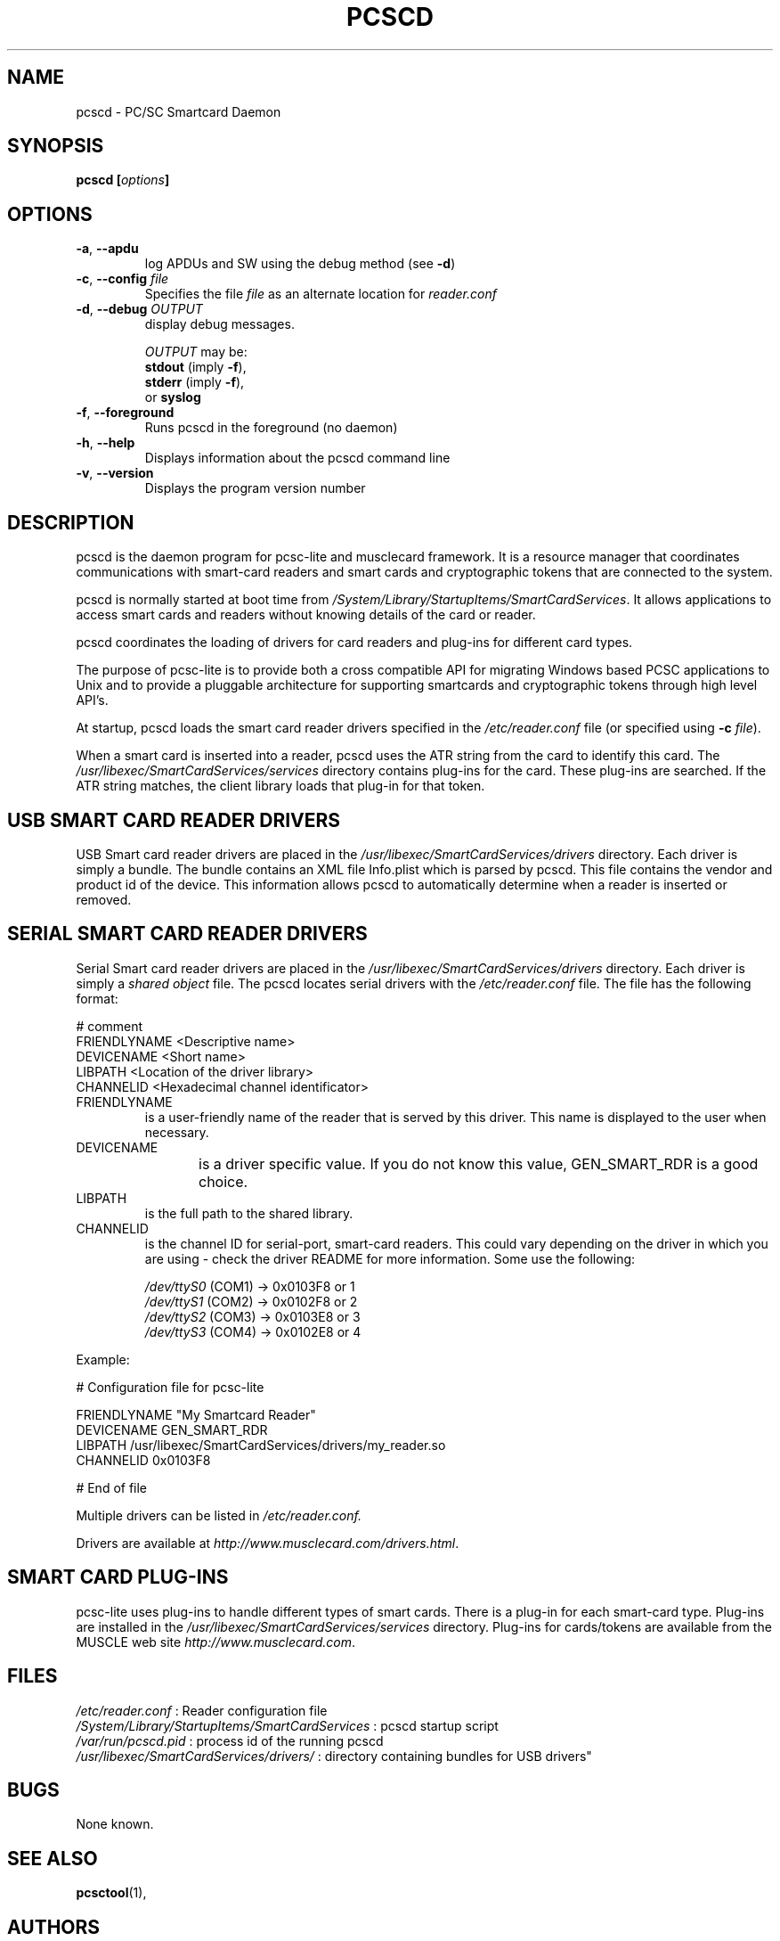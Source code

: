 .\" Process this file with
.\" groff -man -Tascii pcscd.txt
.\"
.TH PCSCD 8 "March 2002" Linux "User Manual"
.SH NAME
pcscd \- PC/SC Smartcard Daemon
.SH SYNOPSIS
.BI "pcscd [" options "]"
.SH OPTIONS
.TP
\fB\-a\fR, \fB\-\-apdu\fR
log APDUs and SW using the debug method (see \fB\-d\fR)
.TP
\fB\-c\fR, \fB\-\-config\fR \fIfile\fR
Specifies the file \fIfile\fR as an alternate location for
\fIreader.conf\fR
.TP
\fB\-d\fR, \fB\-\-debug\fR \fIOUTPUT\fR
display debug messages.

\fIOUTPUT\fR may be:
 \fBstdout\fR (imply \fB\-f\fR),
 \fBstderr\fR (imply \fB\-f\fR),
 or \fBsyslog\fR
.TP
\fB\-f\fR, \fB\-\-foreground\fR
Runs pcscd in the foreground (no daemon)
.TP
\fB\-h\fR, \fB\-\-help\fR
Displays information about the pcscd command line
.TP
\fB\-v\fR, \fB\-\-version\fR
Displays the program version number
.SH DESCRIPTION
pcscd is the daemon program for pcsc-lite and musclecard framework. It is 
a resource manager that coordinates communications with smart-card readers 
and smart cards and cryptographic tokens that are connected to the system.

pcscd is normally started at boot time from 
.IR /System/Library/StartupItems/SmartCardServices .
It allows applications to access smart cards and readers without knowing
details of the card or reader.  

pcscd coordinates the loading of drivers for card readers and plug-ins 
for different card types.

The purpose of pcsc-lite is to provide both a cross compatible API for
migrating Windows based PCSC applications to Unix and to provide a 
pluggable architecture for supporting smartcards and cryptographic tokens 
through high level API's.

At startup, pcscd loads the smart card reader drivers specified in the 
.I /etc/reader.conf 
file (or specified using \fB-c\fR \fIfile\fR).

When a smart card is inserted into a reader, pcscd uses the ATR string from 
the card to identify this card.  The 
.I /usr/libexec/SmartCardServices/services 
directory contains plug-ins for the card.  These plug-ins are searched.  If 
the ATR string matches, the client library loads that plug-in for that 
token.

.SH "USB SMART CARD READER DRIVERS"
USB Smart card reader drivers are placed in the 
.I /usr/libexec/SmartCardServices/drivers 
directory. Each driver is simply a 
bundle.  The bundle contains an XML file Info.plist
which is parsed by pcscd.  This file contains the vendor
and product id of the device.  This information allows
pcscd to automatically determine when a reader is inserted
or removed.

.SH "SERIAL SMART CARD READER DRIVERS"
Serial Smart card reader drivers are placed in the 
.I /usr/libexec/SmartCardServices/drivers 
directory. Each driver is simply a 
.I shared object
file.  The pcscd locates serial drivers with the 
.I /etc/reader.conf 
file.  The file has the following format:

 # comment
 FRIENDLYNAME <Descriptive name>
 DEVICENAME   <Short name>
 LIBPATH      <Location of the driver library>
 CHANNELID    <Hexadecimal channel identificator>

.IP FRIENDLYNAME 
is a user-friendly name of the reader that is served by this driver.
This name is displayed to the user when necessary.

.IP DEVICENAME 
is a driver specific value.  If you do not know this value,
GEN_SMART_RDR is a good choice.
	
.IP LIBPATH 
is the full path to the shared library. 

.IP CHANNELID 
is the channel ID for serial-port, smart-card readers.  This could vary 
depending on the driver in which you are using - check the driver README
for more information.  Some use the following:

 \fI/dev/ttyS0\fR (COM1) ->  0x0103F8 or 1
 \fI/dev/ttyS1\fR (COM2) ->  0x0102F8 or 2
 \fI/dev/ttyS2\fR (COM3) ->  0x0103E8 or 3
 \fI/dev/ttyS3\fR (COM4) ->  0x0102E8 or 4
.PP
Example:

 # Configuration file for pcsc-lite
 
 FRIENDLYNAME "My Smartcard Reader"
 DEVICENAME   GEN_SMART_RDR
 LIBPATH      /usr/libexec/SmartCardServices/drivers/my_reader.so
 CHANNELID    0x0103F8
 
 # End of file

Multiple drivers can be listed in 
.I /etc/reader.conf.

Drivers are available at \fIhttp://www.musclecard.com/drivers.html\fR.
.SH "SMART CARD PLUG-INS"
pcsc-lite uses plug-ins to handle different types of smart cards. There is 
a plug-in for each smart-card type. Plug-ins are installed in the 
.I /usr/libexec/SmartCardServices/services 
directory.  Plug-ins for cards/tokens are available from the MUSCLE
web site \fIhttp://www.musclecard.com\fR.
.SH FILES
.I /etc/reader.conf
: Reader configuration file
.br
.I /System/Library/StartupItems/SmartCardServices
: pcscd startup script
.br
.I /var/run/pcscd.pid
: process id of the running pcscd
.br
.I /usr/libexec/SmartCardServices/drivers/
: directory containing bundles for USB
drivers"
.SH BUGS
None known.
.SH "SEE ALSO"
.BR pcsctool (1),
.SH AUTHORS
David Corcoran <corcoran@identityalliance.com> and Ludovic Rousseau
<ludovic.rousseau@free.fr>
